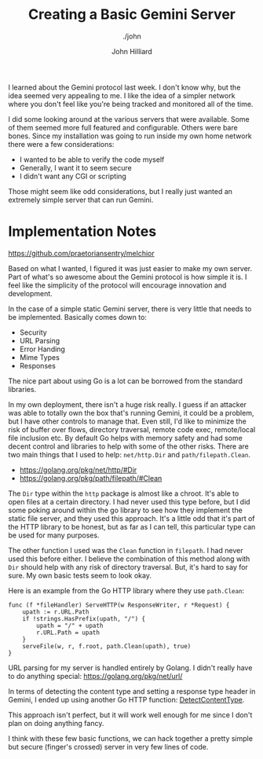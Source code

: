 #+TITLE: Creating a Basic Gemini Server
#+DATE:
#+AUTHOR: John Hilliard
#+EMAIL: jhilliard@nextjump.com
#+CREATOR: John Hilliard
#+DESCRIPTION: The website of John Hilliard
#+HTML_DOCTYPE: html5
#+KEYWORDS: gemini, networking, server
#+SUBTITLE: ./john
#+HTML_HEAD: <link rel="stylesheet" type="text/css" href="../css/sakura-dark.css" />
#+HTML_HEAD: <link rel="stylesheet" type="text/css" href="../css/mine.css" />
#+HTML_HEAD: <meta property="og:title" content="John Hilliard Blog" />
#+HTML_HEAD: <meta property="og:description" content="" />
#+HTML_HEAD: <meta property="og:image" content="https://john.dev/img/DypZgmuXcAAQRCt.jpg" />
#+OPTIONS: toc:nil

I learned about the Gemini protocol last week. I don't know why, but
the idea seemed very appealing to me. I like the idea of a simpler
network where you don't feel like you're being tracked and monitored
all of the time.

I did some looking around at the various servers that were
available. Some of them seemed more full featured and
configurable. Others were bare bones. Since my installation was going
to run inside my own home network there were a few considerations:

- I wanted to be able to verify the code myself
- Generally, I want it to seem secure
- I didn't want any CGI or scripting

Those might seem like odd considerations, but I really just wanted an
extremely simple server that can run Gemini.

* Implementation Notes

https://github.com/praetoriansentry/melchior

Based on what I wanted, I figured it was just easier to make my own
server. Part of what's so awesome about the Gemini protocol is how
simple it is. I feel like the simplicity of the protocol will
encourage innovation and development.

In the case of a simple static Gemini server, there is very little
that needs to be implemented. Basically comes down to:

- Security
- URL Parsing
- Error Handing
- Mime Types
- Responses

The nice part about using Go is a lot can be borrowed from the
standard libraries.

In my own deployment, there isn't a huge risk really. I guess if an
attacker was able to totally own the box that's running Gemini, it
could be a problem, but I have other controls to manage that. Even
still, I'd like to minimize the risk of buffer over flows, directory
traversal, remote code exec, remote/local file inclusion etc. By
default Go helps with memory safety and had some decent control and
libraries to help with some of the other risks. There are two main
things that I used to help: ~net/http.Dir~ and ~path/filepath.Clean~.

- https://golang.org/pkg/net/http/#Dir
- https://golang.org/pkg/path/filepath/#Clean

The ~Dir~ type within the ~http~ package is almost like a chroot. It's
able to open files at a certain directory. I had never used this type
before, but I did some poking around within the go library to see how
they implement the static file server, and they used this
approach. It's a little odd that it's part of the HTTP library to be
honest, but as far as I can tell, this particular type can be used for
many purposes.

The other function I used was the ~Clean~ function in ~filepath~. I
had never used this before either. I believe the combination of this
method along with ~Dir~ should help with any risk of directory
traversal. But, it's hard to say for sure. My own basic tests seem to
look okay.

Here is an example from the Go HTTP library where they use
~path.Clean~:

#+begin_src golang
func (f *fileHandler) ServeHTTP(w ResponseWriter, r *Request) {
	upath := r.URL.Path
	if !strings.HasPrefix(upath, "/") {
		upath = "/" + upath
		r.URL.Path = upath
	}
	serveFile(w, r, f.root, path.Clean(upath), true)
}
#+end_src

URL parsing for my server is handled entirely by Golang. I didn't
really have to do anything special:  https://golang.org/pkg/net/url/

In terms of detecting the content type and setting a response type
header in Gemini, I ended up using another Go HTTP function: [[https://golang.org/pkg/net/http/#DetectContentType][DetectContentType]].

This approach isn't perfect, but it will work well enough for me since
I don't plan on doing anything fancy.

I think with these few basic functions, we can hack together a pretty
simple but secure (finger's crossed) server in very few lines of code.
